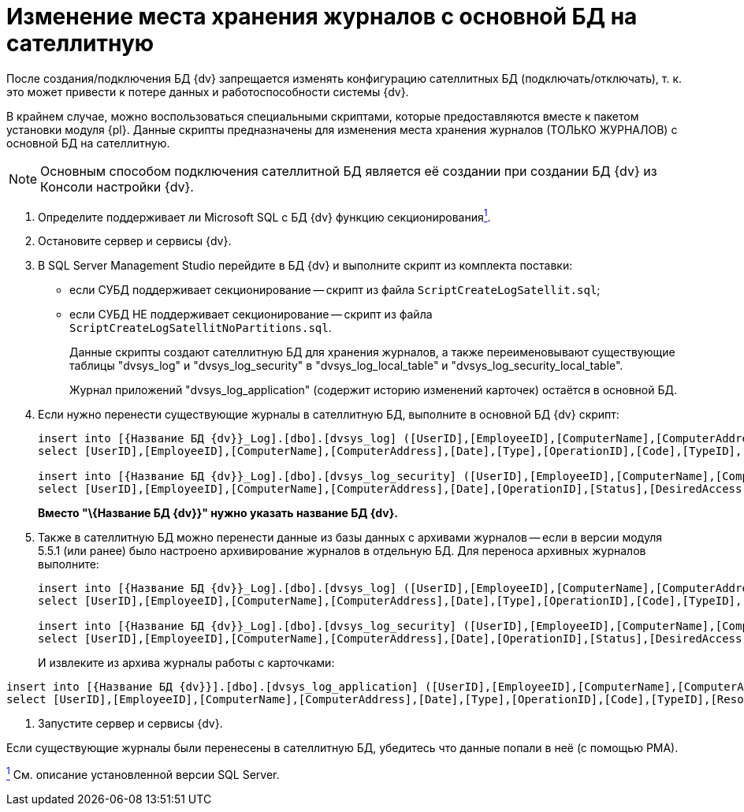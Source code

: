 = Изменение места хранения журналов с основной БД на сателлитную

После создания/подключения БД {dv} запрещается изменять конфигурацию сателлитных БД (подключать/отключать), т. к. это может привести к потере данных и работоспособности системы {dv}.

В крайнем случае, можно воспользоваться специальными скриптами, которые предоставляются вместе к пакетом установки модуля {pl}. Данные скрипты предназначены для изменения места хранения журналов (ТОЛЬКО ЖУРНАЛОВ) с основной БД на сателлитную.

[NOTE]
====
Основным способом подключения сателлитной БД является её создании при создании БД {dv} из Консоли настройки {dv}.
====

. Определите поддерживает ли Microsoft SQL с БД {dv} функцию секционированияxref:#fntarg_1[^1^].
. Остановите сервер и сервисы {dv}.
. В SQL Server Management Studio перейдите в БД {dv} и выполните скрипт из комплекта поставки:
* если СУБД поддерживает секционирование -- скрипт из файла `ScriptCreateLogSatellit.sql`;
* если СУБД НЕ поддерживает секционирование -- скрипт из файла `ScriptCreateLogSatellitNoPartitions.sql`.
+
Данные скрипты создают сателлитную БД для хранения журналов, а также переименовывают существующие таблицы "dvsys_log" и "dvsys_log_security" в "dvsys_log_local_table" и "dvsys_log_security_local_table".
+
Журнал приложений "dvsys_log_application" (содержит историю изменений карточек) остаётся в основной БД.
. Если нужно перенести существующие журналы в сателлитную БД, выполните в основной БД {dv} скрипт:
+
[source]
----
insert into [{Название БД {dv}}_Log].[dbo].[dvsys_log] ([UserID],[EmployeeID],[ComputerName],[ComputerAddress],[Date],[Type],[OperationID],[Code],[TypeID],[ResourceID],[ParentID],[NewResourceID],[ResourceName],[Data])
select [UserID],[EmployeeID],[ComputerName],[ComputerAddress],[Date],[Type],[OperationID],[Code],[TypeID],[ResourceID],[ParentID],[NewResourceID],[ResourceName],[Data] from [{Название БД {dv}}].[dbo].[dvsys_log_local_table]

insert into [{Название БД {dv}}_Log].[dbo].[dvsys_log_security] ([UserID],[EmployeeID],[ComputerName],[ComputerAddress],[Date],[OperationID],[Status],[DesiredAccess],[ObjectType],[ObjectID],[LocationID],[PropertyID],[Data])
select [UserID],[EmployeeID],[ComputerName],[ComputerAddress],[Date],[OperationID],[Status],[DesiredAccess],[ObjectType],[ObjectID],[LocationID],[PropertyID],[Data] from [{Название БД {dv}}].[dbo].[dvsys_log_security_local_table]
----
+
*Вместо "\{Название БД {dv}}" нужно указать название БД {dv}.*
. Также в сателлитную БД можно перенести данные из базы данных с архивами журналов -- если в версии модуля 5.5.1 (или ранее) было настроено архивирование журналов в отдельную БД. Для переноса архивных журналов выполните:
+
[source]
----
insert into [{Название БД {dv}}_Log].[dbo].[dvsys_log] ([UserID],[EmployeeID],[ComputerName],[ComputerAddress],[Date],[Type],[OperationID],[Code],[TypeID],[ResourceID],[ParentID],[NewResourceID],[ResourceName],[Data])
select [UserID],[EmployeeID],[ComputerName],[ComputerAddress],[Date],[Type],[OperationID],[Code],[TypeID],[ResourceID],[ParentID],[NewResourceID],[ResourceName],[Data] from [{Название БД для архивации логов}].[dbo].[dvsys_log]

insert into [{Название БД {dv}}_Log].[dbo].[dvsys_log_security] ([UserID],[EmployeeID],[ComputerName],[ComputerAddress],[Date],[OperationID],[Status],[DesiredAccess],[ObjectType],[ObjectID],[LocationID],[PropertyID],[Data])
select [UserID],[EmployeeID],[ComputerName],[ComputerAddress],[Date],[OperationID],[Status],[DesiredAccess],[ObjectType],[ObjectID],[LocationID],[PropertyID],[Data] from [{Название БД для архивации логов}].[dbo].[dvsys_log_security]
----
+
И извлеките из архива журналы работы с карточками:

[source]
----
insert into [{Название БД {dv}}].[dbo].[dvsys_log_application] ([UserID],[EmployeeID],[ComputerName],[ComputerAddress],[Date],[Type],[OperationID],[Code],[TypeID],[ResourceID],[ParentID],[NewResourceID],[ResourceName],[Data])
select [UserID],[EmployeeID],[ComputerName],[ComputerAddress],[Date],[Type],[OperationID],[Code],[TypeID],[ResourceID],[ParentID],[NewResourceID],[ResourceName],[Data] FROM [{Название БД для архивации логов}].[dbo].[dvsys_log_application]
----
. Запустите сервер и сервисы {dv}.

Если существующие журналы были перенесены в сателлитную БД, убедитесь что данные попали в неё (с помощью РМА).

xref:#fnsrc_1[^1^] См. описание установленной версии SQL Server.
